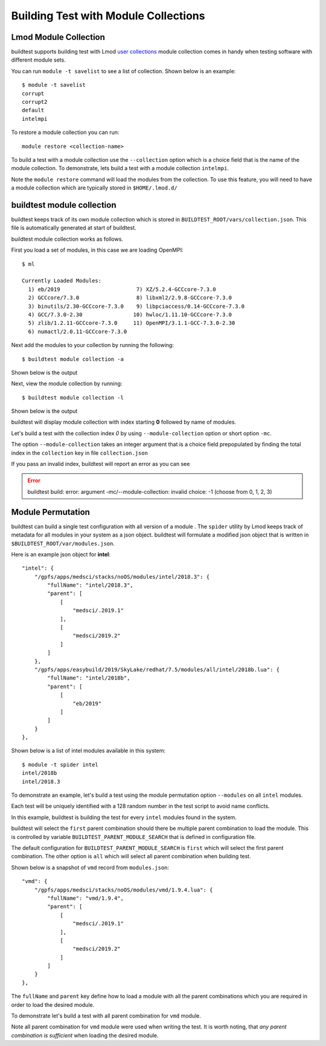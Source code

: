 Building Test with Module Collections
======================================

Lmod Module Collection
--------------------------

buildtest supports building test with Lmod `user collections <https://lmod
.readthedocs.io/en/latest/010_user.html#user-collections>`_ module
collection comes in handy when testing software with different module
sets.

You can run ``module -t savelist`` to see a list of collection. Shown below
is an example::

    $ module -t savelist
    corrupt
    corrupt2
    default
    intelmpi

To restore a module collection you can run::

    module restore <collection-name>


To build a test with a module collection use the ``--collection`` option which
is a choice field that is the name of the module collection.
To demonstrate, lets build a test with a module collection ``intelmpi``.

.. program-output:: cat scripts/build-lmod-collection.txt

Note the ``module restore`` command will load the modules from the
collection. To use this feature, you will need to have a module collection
which are typically stored in ``$HOME/.lmod.d/``

buildtest module collection
----------------------------

buildtest keeps track of its own module collection which is stored in
``BUILDTEST_ROOT/vars/collection.json``. This file is automatically generated
at start of buildtest.

buildtest module collection works as follows.

First you load a set of modules, in this case we are loading OpenMPI::

    $ ml

    Currently Loaded Modules:
      1) eb/2019                        7) XZ/5.2.4-GCCcore-7.3.0
      2) GCCcore/7.3.0                  8) libxml2/2.9.8-GCCcore-7.3.0
      3) binutils/2.30-GCCcore-7.3.0    9) libpciaccess/0.14-GCCcore-7.3.0
      4) GCC/7.3.0-2.30                10) hwloc/1.11.10-GCCcore-7.3.0
      5) zlib/1.2.11-GCCcore-7.3.0     11) OpenMPI/3.1.1-GCC-7.3.0-2.30
      6) numactl/2.0.11-GCCcore-7.3.0


Next add the modules to your collection by running the following::

    $ buildtest module collection -a

Shown below is the output

.. program-output:: cat scripts/buildtest-module-collection-add.txt

Next, view the module collection by running::

    $ buildtest module collection -l

Shown below is the output

.. program-output:: cat scripts/buildtest-module-collection-list.txt

buildtest will display module collection with index starting **0** followed by
name of modules.


Let's build a test with the collection index *0* by using
``--module-collection`` option or short option ``-mc``.

.. program-output:: cat scripts/build-openmpi-example1.txt


The option ``--module-collection`` takes an integer argument that is a
choice field prepopulated by finding the total index in the ``collection``
key in file ``collection.json``

If you pass an invalid index, buildtest will report an error as you can see

.. Error::

    buildtest build: error: argument -mc/--module-collection: invalid choice: -1 (choose from 0, 1, 2, 3)

Module Permutation
------------------

buildtest can build a single test configuration with all version of a module
. The ``spider`` utility by Lmod keeps track of metadata for all modules in
your system as a json object. buildtest will formulate a modified json
object that is written in ``$BUILDTEST_ROOT/var/modules.json``.

Here is an example json object for **intel**::

    "intel": {
        "/gpfs/apps/medsci/stacks/noOS/modules/intel/2018.3": {
            "fullName": "intel/2018.3",
            "parent": [
                [
                    "medsci/.2019.1"
                ],
                [
                    "medsci/2019.2"
                ]
            ]
        },
        "/gpfs/apps/easybuild/2019/SkyLake/redhat/7.5/modules/all/intel/2018b.lua": {
            "fullName": "intel/2018b",
            "parent": [
                [
                    "eb/2019"
                ]
            ]
        }
    },

Shown below is a list of intel modules available in this system::

    $ module -t spider intel
    intel/2018b
    intel/2018.3



To demonstrate an example, let's build a test using the module permutation
option ``--modules`` on all ``intel`` modules.

.. program-output:: cat scripts/build-module-permute.txt

Each test will be uniquely identified with a 128 random number in the test
script to avoid name conflicts.

In this example, buildtest is building the test for every ``intel`` modules
found in the system.



buildtest will select the ``first`` parent combination should there be
multiple parent combination to load the module. This is controlled by variable
``BUILDTEST_PARENT_MODULE_SEARCH`` that is defined in configuration file.

The default configuration for ``BUILDTEST_PARENT_MODULE_SEARCH`` is ``first``
which will select the first parent combination. The other option is ``all`` which
will select all parent combination when building test.

Shown below is a snapshot of ``vmd`` record from ``modules.json``::


    "vmd": {
        "/gpfs/apps/medsci/stacks/noOS/modules/vmd/1.9.4.lua": {
            "fullName": "vmd/1.9.4",
            "parent": [
                [
                    "medsci/.2019.1"
                ],
                [
                    "medsci/2019.2"
                ]
            ]
        }
    },



The ``fullName`` and ``parent`` key define how to load a module with all the
parent combinations which you are required in order to load the desired
module.

To demonstrate let's build a test with all parent combination for ``vmd``
module.

.. program-output:: cat scripts/build-module-all-permute.txt

Note all parent combination for ``vmd`` module were
used when writing the test. It is worth noting, that *any parent combination
is sufficient* when loading the desired module.

